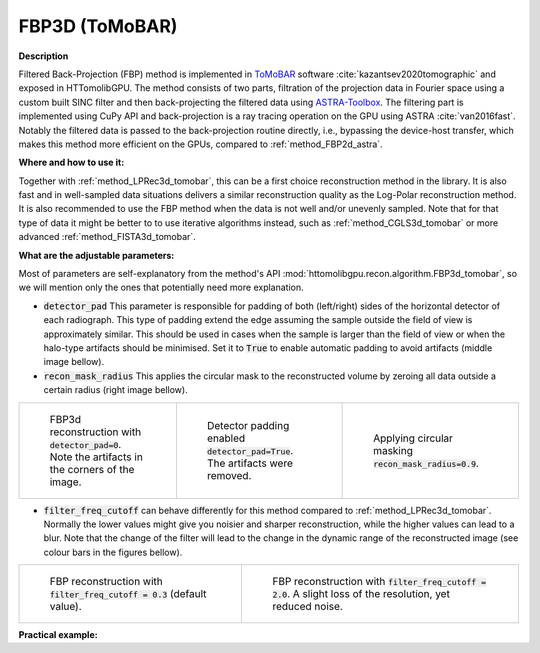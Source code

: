 .. _method_FBP3d_tomobar:

FBP3D (ToMoBAR)
^^^^^^^^^^^^^^^

**Description**

Filtered Back-Projection (FBP) method is implemented in `ToMoBAR <https://dkazanc.github.io/ToMoBAR>`_ software :cite:`kazantsev2020tomographic` and exposed in HTTomolibGPU. The method
consists of two parts, filtration of the projection data in Fourier space using a custom built SINC filter and then back-projecting the filtered data using `ASTRA-Toolbox <https://astra-toolbox.com>`_. The
filtering part is implemented using CuPy API and back-projection is a ray tracing operation on the GPU using ASTRA :cite:`van2016fast`. Notably the filtered data is passed to the back-projection routine directly, i.e.,
bypassing the device-host transfer, which makes this method more efficient on the GPUs, compared to :ref:`method_FBP2d_astra`.

**Where and how to use it:**

Together with :ref:`method_LPRec3d_tomobar`, this can be a first choice reconstruction method in the library. It is also fast and in well-sampled data situations delivers a similar reconstruction quality as the Log-Polar
reconstruction method. It is also recommended to use the FBP method when the data is not well and/or unevenly sampled. Note that for that type of data it might be better to to use iterative algorithms instead, such as :ref:`method_CGLS3d_tomobar` or more advanced :ref:`method_FISTA3d_tomobar`.


**What are the adjustable parameters:**

Most of parameters are self-explanatory from the method's API :mod:`httomolibgpu.recon.algorithm.FBP3d_tomobar`, so we will mention only the ones that potentially need more explanation.

* :code:`detector_pad` This parameter is responsible for padding of both (left/right) sides of the horizontal detector of each radiograph. This type of padding extend the edge assuming the sample outside the field of view is approximately similar. This should be used in cases when the sample is larger than the field of view or when the halo-type artifacts should be minimised. Set it to :code:`True` to enable automatic padding to avoid artifacts (middle image bellow).

* :code:`recon_mask_radius` This applies the circular mask to the reconstructed volume by zeroing all data outside a certain radius (right image bellow).

.. list-table::


    * - .. figure:: ../../../_static/figures/reconstructions/fbp3d_recon_no_pad.jpg
           :width: 200px

           FBP3d reconstruction with :code:`detector_pad=0`. Note the artifacts in the corners of the image.

      - .. figure:: ../../../_static/figures/reconstructions/fbp3d_recon_pad.jpg
           :width: 200px

           Detector padding enabled :code:`detector_pad=True`. The artifacts were removed.

      - .. figure:: ../../../_static/figures/reconstructions/fbp3d_recon_pad_mask.jpg
           :width: 200px

           Applying circular masking :code:`recon_mask_radius=0.9`.


* :code:`filter_freq_cutoff` can behave differently for this method compared to :ref:`method_LPRec3d_tomobar`. Normally the lower values might give you noisier and sharper reconstruction, while the higher values can lead to a blur. Note that the change of the filter will lead to the change in the dynamic range of the reconstructed image (see colour bars in the figures bellow).

.. list-table::


    * - .. figure:: ../../../_static/figures/reconstructions/FBP3D_tomobar_filter03.png
           :width: 315px

           FBP reconstruction with :code:`filter_freq_cutoff = 0.3` (default value).

      - .. figure:: ../../../_static/figures/reconstructions/FBP3D_tomobar_filter20.png
           :width: 315px

           FBP reconstruction with :code:`filter_freq_cutoff = 2.0`. A slight loss of the resolution, yet reduced noise.


**Practical example:**
